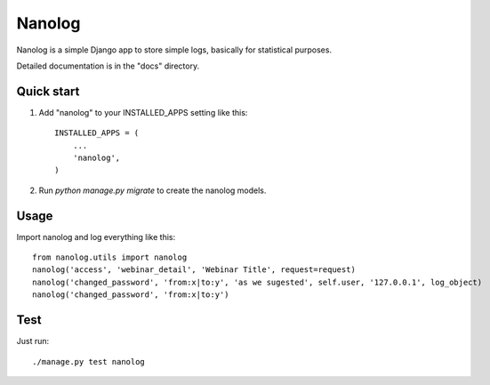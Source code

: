 =======
Nanolog
=======

Nanolog is a simple Django app to store simple logs, basically for statistical purposes.

Detailed documentation is in the "docs" directory.

Quick start
-----------

1. Add "nanolog" to your INSTALLED_APPS setting like this::

    INSTALLED_APPS = (
        ...
        'nanolog',
    )

2. Run `python manage.py migrate` to create the nanolog models.

Usage
-----

Import nanolog and log everything like this::

    from nanolog.utils import nanolog
    nanolog('access', 'webinar_detail', 'Webinar Title', request=request)
    nanolog('changed_password', 'from:x|to:y', 'as we sugested', self.user, '127.0.0.1', log_object)
    nanolog('changed_password', 'from:x|to:y')

Test
----

Just run::

    ./manage.py test nanolog